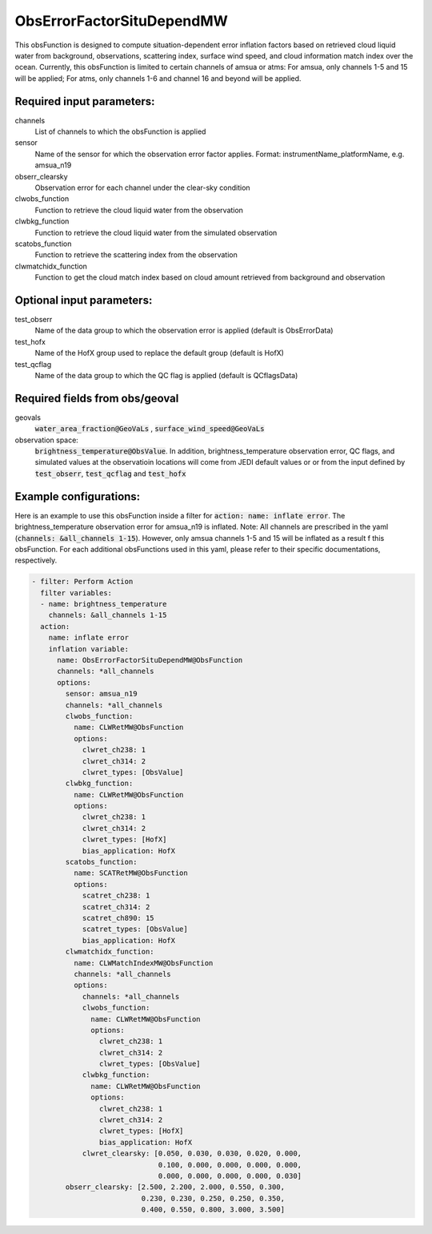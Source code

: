 .. _ObsErrorFactorSituDependMW:

ObsErrorFactorSituDependMW
-------------------------------------------------------------------------------

This obsFunction is designed to compute situation-dependent error inflation factors based on
retrieved cloud liquid water from background, observations, scattering index,
surface wind speed, and cloud information match index over the ocean.
Currently, this obsFunction is limited to certain channels of amsua or atms:
For amsua, only channels 1-5 and 15 will be applied;
For atms, only channels 1-6 and channel 16 and beyond will be applied. 

Required input parameters:
~~~~~~~~~~~~~~~~~~~~~~~~~~

channels
  List of channels to which the obsFunction is applied

sensor 
  Name of the sensor for which the observation error factor applies.
  Format: instrumentName_platformName, e.g. amsua_n19

obserr_clearsky
  Observation error for each channel under the clear-sky condition

clwobs_function
  Function to retrieve the cloud liquid water from the observation

clwbkg_function
  Function to retrieve the cloud liquid water from the simulated observation

scatobs_function
  Function to retrieve the scattering index from the observation

clwmatchidx_function
  Function to get the cloud match index based on cloud amount retrieved from
  background and observation

Optional input parameters:
~~~~~~~~~~~~~~~~~~~~~~~~~~

test_obserr
  Name of the data group to which the observation error is applied (default is ObsErrorData) 
 
test_hofx
  Name of the HofX group used to replace the default group (default is HofX)

test_qcflag
  Name of the data group to which the QC flag is applied  (default is QCflagsData)

Required fields from obs/geoval 
~~~~~~~~~~~~~~~~~~~~~~~~~~~~~~~
geovals
  :code:`water_area_fraction@GeoVaLs` , 
  :code:`surface_wind_speed@GeoVaLs` 

observation space:
  :code:`brightness_temperature@ObsValue`.
  In addition, brightness_temperature observation error, QC flags, and simulated
  values at the observatioin locations will come from JEDI default values or 
  or from the input defined by :code:`test_obserr`, :code:`test_qcflag` and :code:`test_hofx` 

Example configurations:
~~~~~~~~~~~~~~~~~~~~~~~

Here is an example to use this obsFunction inside a filter for :code:`action: name: inflate error`.
The brightness_temperature observation error for amsua_n19 is inflated. Note: All channels
are prescribed in the yaml (:code:`channels: &all_channels 1-15`). However, only amsua channels 
1-5 and 15 will be inflated as a result  f this obsFunction. For each additional obsFunctions used
in this yaml, please refer to their specific documentations, respectively.

.. code-block:: yaml

  - filter: Perform Action
    filter variables:
    - name: brightness_temperature
      channels: &all_channels 1-15
    action:
      name: inflate error
      inflation variable:
        name: ObsErrorFactorSituDependMW@ObsFunction
        channels: *all_channels
        options:
          sensor: amsua_n19
          channels: *all_channels
          clwobs_function:
            name: CLWRetMW@ObsFunction
            options:
              clwret_ch238: 1
              clwret_ch314: 2
              clwret_types: [ObsValue]
          clwbkg_function:
            name: CLWRetMW@ObsFunction
            options:
              clwret_ch238: 1
              clwret_ch314: 2
              clwret_types: [HofX]
              bias_application: HofX
          scatobs_function:
            name: SCATRetMW@ObsFunction
            options:
              scatret_ch238: 1
              scatret_ch314: 2
              scatret_ch890: 15
              scatret_types: [ObsValue]
              bias_application: HofX
          clwmatchidx_function:
            name: CLWMatchIndexMW@ObsFunction
            channels: *all_channels
            options:
              channels: *all_channels
              clwobs_function:
                name: CLWRetMW@ObsFunction
                options:
                  clwret_ch238: 1
                  clwret_ch314: 2
                  clwret_types: [ObsValue]
              clwbkg_function:
                name: CLWRetMW@ObsFunction
                options:
                  clwret_ch238: 1
                  clwret_ch314: 2
                  clwret_types: [HofX]
                  bias_application: HofX
              clwret_clearsky: [0.050, 0.030, 0.030, 0.020, 0.000,
                                0.100, 0.000, 0.000, 0.000, 0.000,
                                0.000, 0.000, 0.000, 0.000, 0.030]
          obserr_clearsky: [2.500, 2.200, 2.000, 0.550, 0.300,
                            0.230, 0.230, 0.250, 0.250, 0.350,
                            0.400, 0.550, 0.800, 3.000, 3.500]

